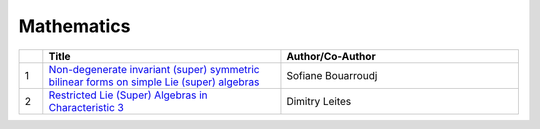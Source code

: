 Mathematics
===========

.. list-table:: 
    :widths: 1 10 10 
    :header-rows: 1

    * - 
      - Title
      - Author/Co-Author
    * - 1
      - `Non-degenerate invariant (super) symmetric bilinear forms on simple Lie (super) algebras
        <https://link.springer.com/article/10.1007/s10468-018-9802-8>`__
      - Sofiane Bouarroudj
    * - 2
      - `Restricted Lie (Super) Algebras in Characteristic 3
        <https://link.springer.com/article/10.1007/s10688-018-0206-7>`__
      - Dimitry Leites
